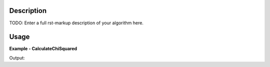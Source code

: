 
.. algorithm::

.. summary::

.. alias::

.. properties::

Description
-----------

TODO: Enter a full rst-markup description of your algorithm here.


Usage
-----
..  Try not to use files in your examples,
    but if you cannot avoid it then the (small) files must be added to
    autotestdata\UsageData and the following tag unindented
    .. include:: ../usagedata-note.txt

**Example - CalculateChiSquared**

.. testcode:: CalculateChiSquaredExample

   # Create a host workspace
   ws = CreateWorkspace(DataX=range(0,3), DataY=(0,2))
   or
   ws = CreateSampleWorkspace()

   wsOut = CalculateChiSquared()

   # Print the result
   print "The output workspace has %i spectra" % wsOut.getNumberHistograms()

Output:

.. testoutput:: CalculateChiSquaredExample

  The output workspace has ?? spectra

.. categories::

